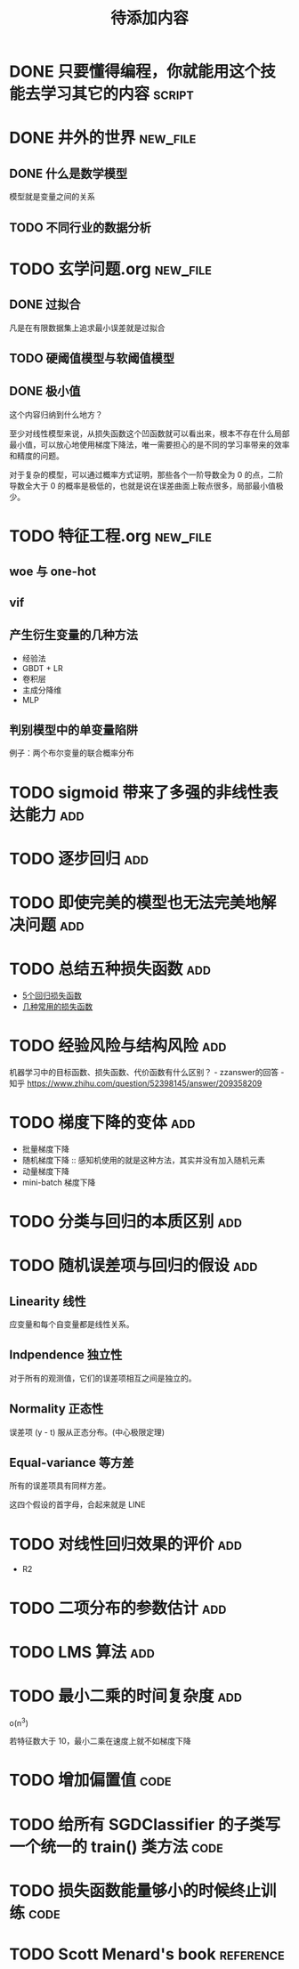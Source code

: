 #+TITLE: 待添加内容
#+TAGS: new_file(f) add(a) reference(r) code(c) script(s)

* DONE 只要懂得编程，你就能用这个技能去学习其它的内容                :script:
CLOSED: [2019-04-16 周二 17:52]
* DONE 井外的世界                                                  :new_file:
CLOSED: [2019-04-16 周二 17:55]
** DONE 什么是数学模型
CLOSED: [2019-04-03 周三 17:20]
模型就是变量之间的关系
** TODO 不同行业的数据分析
* TODO 玄学问题.org                                                :new_file:
** DONE 过拟合
CLOSED: [2019-04-16 周二 17:52]
凡是在有限数据集上追求最小误差就是过拟合
** TODO 硬阈值模型与软阈值模型
** DONE 极小值
CLOSED: [2019-04-02 周二 18:04]
这个内容归纳到什么地方？

至少对线性模型来说，从损失函数这个凹函数就可以看出来，根本不存在什么局部最小值，可以放心地使用梯度下降法，唯一需要担心的是不同的学习率带来的效率和精度的问题。

对于复杂的模型，可以通过概率方式证明，那些各个一阶导数全为 0 的点，二阶导数全大于 0 的概率是极低的，也就是说在误差曲面上鞍点很多，局部最小值极少。
* TODO 特征工程.org                                                :new_file:
** woe 与 one-hot
** vif
** 产生衍生变量的几种方法
- 经验法
- GBDT + LR
- 卷积层
- 主成分降维
- MLP
** 判别模型中的单变量陷阱
例子：两个布尔变量的联合概率分布
* TODO sigmoid 带来了多强的非线性表达能力                               :add:
* TODO 逐步回归                                                         :add:
* TODO 即使完美的模型也无法完美地解决问题                               :add:
* TODO 总结五种损失函数                                                 :add:
- [[https://www.jiqizhixin.com/articles/2018-06-21-3][5个回归损失函数]]
- [[https://www.jiqizhixin.com/articles/091202][几种常用的损失函数]]

* TODO 经验风险与结构风险                                               :add:
机器学习中的目标函数、损失函数、代价函数有什么区别？ - zzanswer的回答 - 知乎
https://www.zhihu.com/question/52398145/answer/209358209
* TODO 梯度下降的变体                                                   :add:
- 批量梯度下降
- 随机梯度下降 :: 感知机使用的就是这种方法，其实并没有加入随机元素
- 动量梯度下降
- mini-batch 梯度下降
* TODO 分类与回归的本质区别                                             :add:
* TODO 随机误差项与回归的假设                                           :add:
** Linearity 线性
应变量和每个自变量都是线性关系。
** Indpendence 独立性
对于所有的观测值，它们的误差项相互之间是独立的。
** Normality 正态性
误差项 (y - t) 服从正态分布。(中心极限定理)
** Equal-variance 等方差
所有的误差项具有同样方差。

这四个假设的首字母，合起来就是 LINE
* TODO 对线性回归效果的评价                                             :add:
- R2
* TODO 二项分布的参数估计                                               :add:
* TODO LMS 算法                                                         :add:
* TODO 最小二乘的时间复杂度                                             :add:
o(n^3)

若特征数大于 10，最小二乘在速度上就不如梯度下降
* TODO 增加偏置值                                                      :code:
* TODO 给所有 SGDClassifier 的子类写一个统一的 train() 类方法          :code:
* TODO 损失函数能量够小的时候终止训练                                  :code:
* TODO Scott Menard's book                                        :reference:
